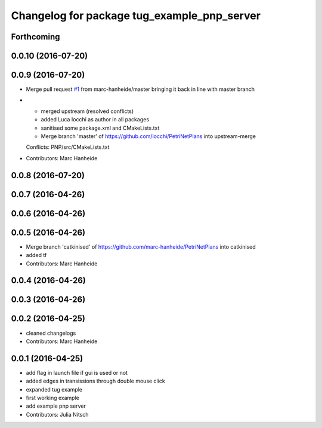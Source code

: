 ^^^^^^^^^^^^^^^^^^^^^^^^^^^^^^^^^^^^^^^^^^^^
Changelog for package tug_example_pnp_server
^^^^^^^^^^^^^^^^^^^^^^^^^^^^^^^^^^^^^^^^^^^^

Forthcoming
-----------

0.0.10 (2016-07-20)
-------------------

0.0.9 (2016-07-20)
------------------
* Merge pull request `#1 <https://github.com/marc-hanheide/PetriNetPlans/issues/1>`_ from marc-hanheide/master
  bringing it back in line with master branch
* * merged upstream (resolved conflicts)
  * added Luca Iocchi as author in all packages
  * sanitised some package.xml and CMakeLists.txt
  * Merge branch 'master' of https://github.com/iocchi/PetriNetPlans into upstream-merge
  Conflicts:
  PNP/src/CMakeLists.txt
* Contributors: Marc Hanheide

0.0.8 (2016-07-20)
------------------

0.0.7 (2016-04-26)
------------------

0.0.6 (2016-04-26)
------------------

0.0.5 (2016-04-26)
------------------
* Merge branch 'catkinised' of https://github.com/marc-hanheide/PetriNetPlans into catkinised
* added tf
* Contributors: Marc Hanheide

0.0.4 (2016-04-26)
------------------

0.0.3 (2016-04-26)
------------------

0.0.2 (2016-04-25)
------------------
* cleaned changelogs
* Contributors: Marc Hanheide

0.0.1 (2016-04-25)
------------------
* add flag in launch file if gui is used or not
* added edges in transissions through double mouse click
* expanded tug example
* first working example
* add example pnp server
* Contributors: Julia Nitsch
